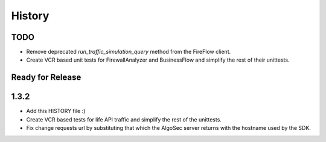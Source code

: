 =======
History
=======

TODO
----
* Remove deprecated `run_traffic_simulation_query` method from the FireFlow client.
* Create VCR based unit tests for FirewallAnalyzer and BusinessFlow and simplify the rest of their unittests.

Ready for Release
-----------------


1.3.2
-----

* Add this HISTORY file :)
* Create VCR based tests for life API traffic and simplify the rest of the unittests.
* Fix change requests url by substituting that which the AlgoSec server returns with the hostname used by the SDK.
